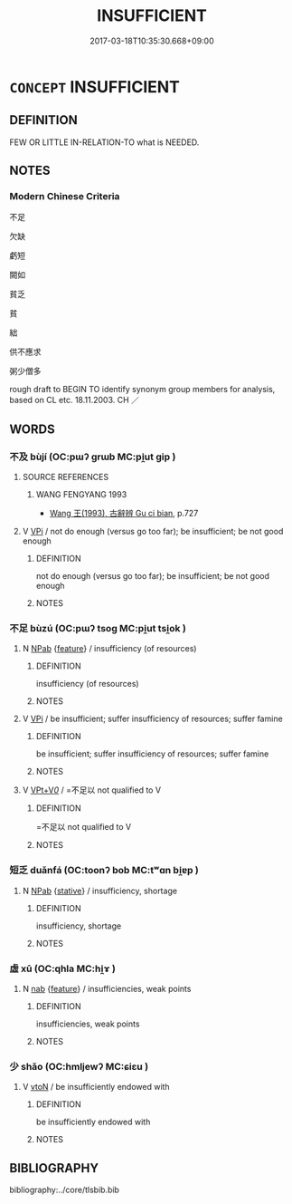# -*- mode: mandoku-tls-view -*-
#+TITLE: INSUFFICIENT
#+DATE: 2017-03-18T10:35:30.668+09:00        
#+STARTUP: content
* =CONCEPT= INSUFFICIENT
:PROPERTIES:
:CUSTOM_ID: uuid-669552f4-edd6-469a-aaac-23b32582a1fd
:SYNONYM+:  INADEQUATE
:SYNONYM+:  DEFICIENT
:SYNONYM+:  POOR
:SYNONYM+:  SCANT
:SYNONYM+:  SCANTY
:SYNONYM+:  NOT ENOUGH
:SYNONYM+:  TOO LITTLE
:SYNONYM+:  TOO FEW
:SYNONYM+:  TOO SMALL
:SYNONYM+:  SCARCE
:SYNONYM+:  SPARSE
:SYNONYM+:  IN SHORT SUPPLY
:SYNONYM+:  LACKING
:SYNONYM+:  WANTING
:SYNONYM+:  PALTRY
:SYNONYM+:  MEAGER
:SYNONYM+:  NIGGARDLY
:SYNONYM+:  INCOMPLETE
:SYNONYM+:  RESTRICTED
:SYNONYM+:  LIMITED
:SYNONYM+:  INFORMAL MEASLY
:SYNONYM+:  PATHETIC
:SYNONYM+:  PIDDLING
:TR_ZH: 不足
:END:
** DEFINITION

FEW OR LITTLE IN-RELATION-TO what is NEEDED.

** NOTES

*** Modern Chinese Criteria
不足

欠缺

虧短

闕如

貧乏

貧

絀

供不應求

粥少僧多

rough draft to BEGIN TO identify synonym group members for analysis, based on CL etc. 18.11.2003. CH ／

** WORDS
   :PROPERTIES:
   :VISIBILITY: children
   :END:
*** 不及 bùjí (OC:pɯʔ ɡrɯb MC:pi̯ut gip )
:PROPERTIES:
:CUSTOM_ID: uuid-95703a8f-0a30-42b7-89d3-cc915c10afe8
:Char+: 不(1,3/4) 及(29,2/4) 
:GY_IDS+: uuid-12896cda-5086-41f3-8aeb-21cd406eec3f uuid-1bbb95ea-239a-4aef-90ff-8d37da84cddd
:PY+: bù jí    
:OC+: pɯʔ ɡrɯb    
:MC+: pi̯ut gip    
:END: 
**** SOURCE REFERENCES
***** WANG FENGYANG 1993
 - [[cite:WANG-FENGYANG-1993][Wang 王(1993), 古辭辨 Gu ci bian]], p.727

**** V [[tls:syn-func::#uuid-091af450-64e0-4b82-98a2-84d0444b6d19][VPi]] / not do enough (versus go too far); be insufficient; be not good enough
:PROPERTIES:
:CUSTOM_ID: uuid-719de956-bea2-4c93-b685-2ff031b8b9c9
:END:
****** DEFINITION

not do enough (versus go too far); be insufficient; be not good enough

****** NOTES

*** 不足 bùzú (OC:pɯʔ tsoɡ MC:pi̯ut tsi̯ok )
:PROPERTIES:
:CUSTOM_ID: uuid-a0636713-59a2-4d9b-b4f8-99509b19e147
:Char+: 不(1,3/4) 足(157,0/7) 
:GY_IDS+: uuid-12896cda-5086-41f3-8aeb-21cd406eec3f uuid-cb379ba3-140b-4384-84e3-e9781f11c742
:PY+: bù zú    
:OC+: pɯʔ tsoɡ    
:MC+: pi̯ut tsi̯ok    
:END: 
**** N [[tls:syn-func::#uuid-db0698e7-db2f-4ee3-9a20-0c2b2e0cebf0][NPab]] {[[tls:sem-feat::#uuid-4e92cef6-5753-4eed-a76b-7249c223316f][feature]]} / insufficiency (of resources)
:PROPERTIES:
:CUSTOM_ID: uuid-3481ce0a-264d-4f2d-b9b0-fefb93de8bd5
:END:
****** DEFINITION

insufficiency (of resources)

****** NOTES

**** V [[tls:syn-func::#uuid-091af450-64e0-4b82-98a2-84d0444b6d19][VPi]] / be insufficient; suffer insufficiency of resources; suffer famine
:PROPERTIES:
:CUSTOM_ID: uuid-079c83b2-a04d-4353-9d6e-3c69dac4bc80
:END:
****** DEFINITION

be insufficient; suffer insufficiency of resources; suffer famine

****** NOTES

**** V [[tls:syn-func::#uuid-7918d628-430e-4537-afca-f2b1b4144611][VPt+V/0/]] / =不足以 not qualified to V
:PROPERTIES:
:CUSTOM_ID: uuid-84838357-813f-4ed3-b91d-d56f978c31f2
:WARRING-STATES-CURRENCY: 3
:END:
****** DEFINITION

=不足以 not qualified to V

****** NOTES

*** 短乏 duǎnfá (OC:toonʔ bob MC:tʷɑn bi̯ɐp )
:PROPERTIES:
:CUSTOM_ID: uuid-df247597-0910-4fdc-8500-9f512107755c
:Char+: 短(111,7/12) 乏(4,4/5) 
:GY_IDS+: uuid-a864b05f-aad3-4683-acd2-402a2550a8a5 uuid-858c702b-09e9-400f-ba70-3aaa769b5a20
:PY+: duǎn fá    
:OC+: toonʔ bob    
:MC+: tʷɑn bi̯ɐp    
:END: 
**** N [[tls:syn-func::#uuid-db0698e7-db2f-4ee3-9a20-0c2b2e0cebf0][NPab]] {[[tls:sem-feat::#uuid-2a66fc1c-6671-47d2-bd04-cfd6ccae64b8][stative]]} / insufficiency, shortage
:PROPERTIES:
:CUSTOM_ID: uuid-b2f11ac7-835f-4b3b-8e1a-510b386d008d
:END:
****** DEFINITION

insufficiency, shortage

****** NOTES

*** 虛 xū (OC:qhla MC:hi̯ɤ )
:PROPERTIES:
:CUSTOM_ID: uuid-9e1226d0-4526-46c9-815d-d4dc1871d201
:Char+: 虛(141,6/10) 
:GY_IDS+: uuid-5dba505a-09f6-4697-b478-683963603e62
:PY+: xū     
:OC+: qhla     
:MC+: hi̯ɤ     
:END: 
**** N [[tls:syn-func::#uuid-76be1df4-3d73-4e5f-bbc2-729542645bc8][nab]] {[[tls:sem-feat::#uuid-4e92cef6-5753-4eed-a76b-7249c223316f][feature]]} / insufficiencies, weak points
:PROPERTIES:
:CUSTOM_ID: uuid-12ed56c8-4dc0-4136-aafe-feb86c316a7a
:END:
****** DEFINITION

insufficiencies, weak points

****** NOTES

*** 少 shǎo (OC:hmljewʔ MC:ɕiɛu )
:PROPERTIES:
:CUSTOM_ID: uuid-1d2cb9b6-43dc-4249-9a84-7534e2a894fd
:Char+: 少(42,1/4) 
:GY_IDS+: uuid-6cafdf64-808b-426b-b319-4a26a7790be7
:PY+: shǎo     
:OC+: hmljewʔ     
:MC+: ɕiɛu     
:END: 
**** V [[tls:syn-func::#uuid-fbfb2371-2537-4a99-a876-41b15ec2463c][vtoN]] / be insufficiently endowed with
:PROPERTIES:
:CUSTOM_ID: uuid-693a1bd9-3ea7-4b1b-ad66-a408e7170416
:END:
****** DEFINITION

be insufficiently endowed with

****** NOTES

** BIBLIOGRAPHY
bibliography:../core/tlsbib.bib
